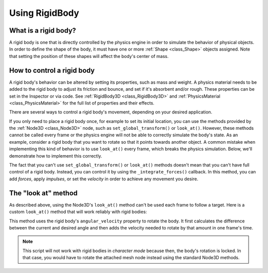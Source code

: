.. _doc_rigid_body:

Using RigidBody
===============

What is a rigid body?
---------------------

A rigid body is one that is directly controlled by the physics engine in order to simulate the behavior of physical objects.
In order to define the shape of the body, it must have one or more :ref:`Shape <class_Shape>` objects assigned. Note that setting the position of these shapes will affect the body's center of mass.

How to control a rigid body
---------------------------

A rigid body's behavior can be altered by setting its properties, such as mass and weight.
A physics material needs to be added to the rigid body to adjust its friction and bounce,
and set if it's absorbent and/or rough. These properties can be set in the Inspector or via code.
See :ref:`RigidBody3D <class_RigidBody3D>` and :ref:`PhysicsMaterial <class_PhysicsMaterial>` for
the full list of properties and their effects.

There are several ways to control a rigid body's movement, depending on your desired application.

If you only need to place a rigid body once, for example to set its initial location, you can use the methods provided by the :ref:`Node3D <class_Node3D>` node, such as ``set_global_transform()`` or ``look_at()``. However, these methods cannot be called every frame or the physics engine will not be able to correctly simulate the body's state.
As an example, consider a rigid body that you want to rotate so that it points towards another object. A common mistake when implementing this kind of behavior is to use ``look_at()`` every frame, which breaks the physics simulation. Below, we'll demonstrate how to implement this correctly.

The fact that you can't use ``set_global_transform()`` or ``look_at()`` methods doesn't mean that you can't have full control of a rigid body. Instead, you can control it by using the ``_integrate_forces()`` callback. In this method, you can add *forces*, apply *impulses*, or set the *velocity* in order to achieve any movement you desire.

The "look at" method
--------------------

As described above, using the Node3D's ``look_at()`` method can't be used each frame to follow a target.
Here is a custom ``look_at()`` method that will work reliably with rigid bodies:

.. tabs::
 .. code-tab:: gdscript GDScript

    extends RigidBody

    func look_follow(state, current_transform, target_position):
        var up_dir = Vector3(0, 1, 0)
        var cur_dir = current_transform.basis * Vector3(0, 0, 1)
        var target_dir = (target_position - current_transform.origin).normalized()
        var rotation_angle = acos(cur_dir.x) - acos(target_dir.x)

        state.angular_velocity = up_dir * (rotation_angle / state.step)

    func _integrate_forces(state):
        var target_position = $my_target_node3d_node.global_transform.origin
        look_follow(state, global_transform, target_position)

 .. code-tab:: csharp

    class Body : RigidBody
    {
        private void LookFollow(PhysicsDirectBodyState state, Transform3D currentTransform, Vector3 targetPosition)
        {
            var upDir = new Vector3(0, 1, 0);
            var curDir = currentTransform.basis.Xform(new Vector3(0, 0, 1));
            var targetDir = (targetPosition - currentTransform.origin).Normalized();
            var rotationAngle = Mathf.Acos(curDir.x) - Mathf.Acos(targetDir.x);

            state.SetAngularVelocity(upDir * (rotationAngle / state.GetStep()));
        }

        public override void _IntegrateForces(PhysicsDirectBodyState state)
        {
            var targetPosition = GetNode<Node3D>("my_target_node3d_node").GetGlobalTransform().origin;
            LookFollow(state, GetGlobalTransform(), targetPosition);
        }
    }


This method uses the rigid body's ``angular_velocity`` property to rotate the body. It first calculates the difference between the current and desired angle and then adds the velocity needed to rotate by that amount in one frame's time.

.. note:: This script will not work with rigid bodies in *character mode* because then, the body's rotation is locked. In that case, you would have to rotate the attached mesh node instead using the standard Node3D methods.
